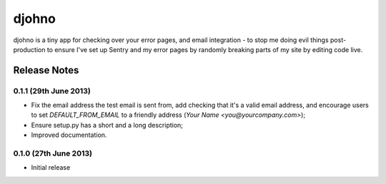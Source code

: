 ******
djohno
******

djohno is a tiny app for checking over your error pages, and email
integration - to stop me doing evil things post-production to ensure
I've set up Sentry and my error pages by randomly breaking parts of my
site by editing code live.

Release Notes
=============

0.1.1 (29th June 2013)
----------------------

* Fix the email address the test email is sent from, add checking that
  it's a valid email address, and encourage users to set
  `DEFAULT_FROM_EMAIL` to a friendly address (`Your Name
  <you@yourcompany.com>`);
* Ensure setup.py has a short and a long description;
* Improved documentation.

0.1.0 (27th June 2013)
----------------------

* Initial release
